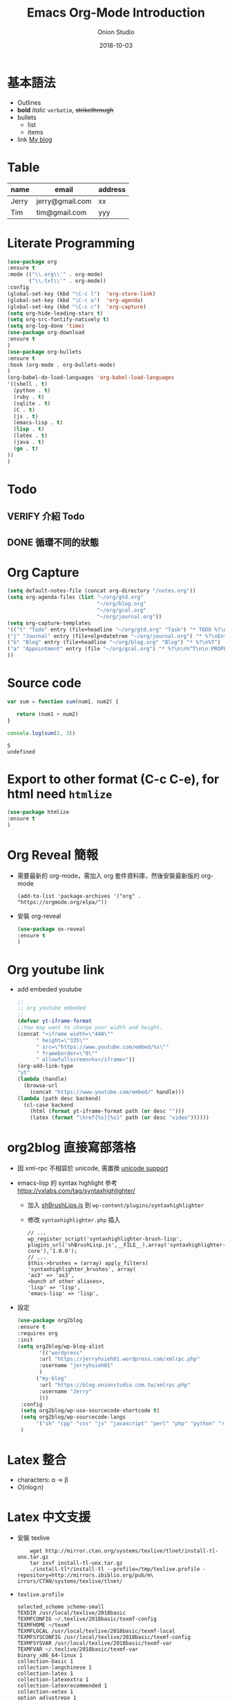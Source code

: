#+OPTIONS: reveal_title_slide:"<h2>%t</h2><h3>%a</h3>"
#+OPTIONS: toc:nil num:nil todo:nil pri:nil tags:nil ^:nil
#+CATEGORY: 
#+TAGS: 
#+REVEAL_ROOT: http://cdn.jsdelivr.net/npm/reveal.js@3.6.0/
#+REVEAL_THEME: moon
#+REVEAL_MATHJAX_URL: https://cdn.mathjax.org/mathjax/latest/MathJax.js?config=TeX-AMS-MML_HTMLorMML
#+TITLE: Emacs Org-Mode Introduction
#+AUTHOR: Onion Studio
#+DATE: 2018-10-03
#+LATEX_COMPILER: xelatex
#+TODO: TODO(t) WAITING(w) VERIFY(v) | DONE(d) CANCELLED(c)
* 基本語法
  + Outlines
  + *bold* /italic/ =verbatim=, +strikethrough+
  + bullets
    + list
    + items
  + link [[https://www.onionstudio.com.tw][My blog]]
 
* Table
  | name  | email           | address |
  |-------+-----------------+---------|
  | Jerry | jerry@gmail.com | xx      |
  | Tim   | tim@gmail.com   | yyy     |
* Literate Programming
  #+BEGIN_SRC emacs-lisp
  (use-package org
  :ensure t
  :mode (("\\.org\\'" . org-mode)
         ("\\.txt\\'" . org-mode))
  :config
  (global-set-key (kbd "\C-c l")  'org-store-link)
  (global-set-key (kbd "\C-c a")  'org-agenda)
  (global-set-key (kbd "\C-c c")  'org-capture)
  (setq org-hide-leading-stars t)
  (setq org-src-fontify-natively t)
  (setq org-log-done 'time)
  (use-package org-download
  :ensure t
  )
  (use-package org-bullets
  :ensure t
  :hook (org-mode . org-bullets-mode)
  )
  (org-babel-do-load-languages 'org-babel-load-languages 
  '((shell . t)
    (python . t)
    (ruby . t)
    (sqlite . t)
    (C . t)
    (js . t)
    (emacs-lisp . t)
    (lisp . t)
    (latex . t)
    (java . t)
    (go . t)
  ))
  )
  #+END_SRC
* Todo
** VERIFY 介紹 Todo
** DONE 循環不同的狀態
   CLOSED: [2018-10-03 三 12:29]
* Org Capture
  #+BEGIN_SRC emacs-lisp
  (setq default-notes-file (concat org-directory "/notes.org"))
  (setq org-agenda-files (list "~/org/gtd.org"
                               "~/org/blog.org"
                               "~/org/gcal.org"
                               "~/org/journal.org"))
  (setq org-capture-templates 
  '(("t" "Todo" entry (file+headline "~/org/gtd.org" "Task") "* TODO %?\n %i \n %a")
  ("j" "Journal" entry (file+olp+datetree "~/org/journal.org") "* %?\nEntered on %U\n %i\n %a")
  ("b" "Blog" entry (file+headline "~/org/blog.org" "Blog") "* %?\n%T")
  ("a" "Appointment" entry (file "~/org/gcal.org") "* %?\n\n%^T\n\n:PROPERTIES:\n\n:END:\n\n")
  ))
  #+END_SRC
* Source code
  #+BEGIN_SRC js
  var sum = function sum(num1, num2) {
  
     return (num1 + num2)
  }

  console.log(sum(2, 3))
  #+END_SRC

  #+RESULTS:
  : 5
  : undefined

* Export to other format (C-c C-e), for html need ~htmlize~
  #+BEGIN_SRC emacs-lisp
  (use-package htmlize
  :ensure t
  )
  #+END_SRC
* Org Reveal 簡報
  + 需要最新的 org-mode，需加入 org 套件資料庫，然後安裝最新版的 org-mode
    #+BEGIN_EXAMPLE
    (add-to-list 'package-archives '("org" . "https://orgmode.org/elpa/"))
    #+END_EXAMPLE
  + 安裝 org-reveal
    #+BEGIN_SRC emacs-lisp
    (use-package ox-reveal
    :ensure t
    )
    #+END_SRC
* Org youtube link
  + add embeded youtube
    #+BEGIN_SRC emacs-lisp
    ;;
    ;; org youtube embeded
    ;;
    (defvar yt-iframe-format
    ;;You may want to change your width and height.
    (concat "<iframe width=\"440\""
          " height=\"335\""
          " src=\"https://www.youtube.com/embed/%s\""
          " frameborder=\"0\""
          " allowfullscreen>%s</iframe>"))
    (org-add-link-type
    "yt"
    (lambda (handle)
      (browse-url
        (concat "https://www.youtube.com/embed/" handle)))
    (lambda (path desc backend)
      (cl-case backend
        (html (format yt-iframe-format path (or desc "")))
        (latex (format "\href{%s}{%s}" path (or desc "video"))))))
    #+END_SRC
* org2blog 直接寫部落格
  + 因 xml-rpc 不相容於 unicode, 需置換 [[https://github.com/org2blog/org2blog#unicode-character-support][unicode support]]
  + emacs-lisp 的 syntax highlight 參考 https://vxlabs.com/tag/syntaxhighlighter/
    + 加入 [[https://github.com/starforgelabs/SyntaxHighlighter-Evolved-LISP-Brush/blob/master/shBrushLisp.js][shBrushLips.js]] 到 ~wp-content/plugins/syntaxhighlighter~
    + 修改 ~syntaxhighlighter.php~ 插入
      #+BEGIN_EXAMPLE
      // ...
      wp_register_script('syntaxhighlighter-brush-lisp', plugins_url('shBrushLisp.js',__FILE__),array('syntaxhighlighter-core'),'1.0.0');
      // ...
      $this->brushes = (array) apply_filters( 'syntaxhighlighter_brushes', array(
      'as3' => 'as3',
      <bunch of other aliases>,
      'lisp' => 'lisp',
      'emacs-lisp' => 'lisp',
      #+END_EXAMPLE
  + 設定
    #+BEGIN_SRC emacs-lisp
    (use-package org2blog
    :ensure t
    :requires org
    :init
    (setq org2blog/wp-blog-alist
           '(("wordpress"
           :url "https://jerryhsieh01.wordpress.com/xmlrpc.php"
           :username "jerryhsieh01"
           )
          ("my-blog"
           :url "https://blog.onionstudio.com.tw/xmlrpc.php"
           :username "Jerry"
           )))
     :config
     (setq org2blog/wp-use-sourcecode-shortcode t)
     (setq org2blog/wp-sourcecode-langs 
          '("sh" "cpp" "css" "js" "javascript" "perl" "php" "python" "ruby" "emacs-lisp" "lisp" "go" "lua"))
     )
    #+END_SRC

* Latex 整合
  - characters: \alpha \rightarrow \beta
  - $O(n \log n)$
* Latex 中文支援
  + 安裝 texlive
    #+BEGIN_SRC shell
    wget http://mirror.ctan.org/systems/texlive/tlnet/install-tl-unx.tar.gz                              
    tar zxvf install-tl-unx.tar.gz  
    ./install-tl*/install-tl --profile=/tmp/texlive.profile -repository=http://mirrors.ibiblio.org/pub/m\
irrors/CTAN/systems/texlive/tlnet/
    #+END_SRC
  + ~texlive.profile~ 

    #+BEGIN_EXAMPLE
    selected_scheme scheme-small
    TEXDIR /usr/local/texlive/2018basic
    TEXMFCONFIG ~/.texlive/2018basic/texmf-config
    TEXMFHOME ~/texmf
    TEXMFLOCAL /usr/local/texlive/2018basic/texmf-local
    TEXMFSYSCONFIG /usr/local/texlive/2018basic/texmf-config
    TEXMFSYSVAR /usr/local/texlive/2018basic/texmf-var
    TEXMFVAR ~/.texlive/2018basic/texmf-var
    binary_x86_64-linux 1
    collection-basic 1
    collection-langchinese 1
    collection-latex 1
    collection-latexextra 1
    collection-latexrecommended 1
    collection-xetex 1
    option_adjustrepo 1
    option_autobackup 0
    option_backupdir tlpkg/backups
    option_desktop_integration 0
    option_doc 0
    option_file_assocs 0
    option_fmt 1
    option_letter 0
    option_path 0
    option_post_code 1
    option_src 0
    option_sys_bin /usr/local/bin
    option_sys_info /usr/local/share/info
    option_sys_man /usr/local/share/man
    option_w32_multi_user 0
    option_write18_restricted 1
    portable 0
    #+END_EXAMPLE
  + 安裝 ~evince~ 在 CentOS 7 下開啟 pdf 檔案
  + 指定程式來開啟檔案
    #+BEGIN_SRC emacs-lisp
    (cond ((eq system-type 'gnu/linux) 
           (setq org-file-apps '((auto-mode . emacs)
                          ("\\.pdf\\'" . "evince %s")
                          ("\\.html\\'" . "chrome %s")
                          )))
           ((eq system-type 'darwin)
           (setq org-file-apps '((auto-mode .emacs)
                          ("\\.pdf\\'" . "open %s")
                          ("\\.html\\'" . "open %s")))))
    
    #+END_SRC
  + 加入 latex 表頭
    #+BEGIN_SRC emacs-lisp
     (defvar use-font (cond 
     ((eq system-type 'gnu/linux) "{Noto Sans TC Regular}")
      ((eq system-type 'darwin) "{PingFang TC}")))

    (setq org-latex-classes (list (list "article" (format "
         \\documentclass[12pt,a4paper]{article}
         \\usepackage{xeCJK}
         \\setCJKmainfont%s
         \\setCJKsansfont%s
         \\setCJKmonofont%s
         " use-font use-font use-font))))
    #+END_SRC

* sync with Google calendar
  #+BEGIN_SRC emacs-lisp
  (use-package auth-source
  :ensure t
  )
  (use-package org-gcal
  :ensure t
  :config
  (let (credentials)
    (add-to-list 'auth-sources "~/.netrc")
    (setq credentials (auth-source-user-and-password "org-gcal"))
    (setq org-gcal-client-id (car credentials)
        org-gcal-client-secret (cadr credentials)
        org-gcal-file-alist '(("jerryhsieh01@gmail.com" . "~/org/gcal.org"))
  ))
  (add-hook 'org-agenda-mode-hook (lambda () (org-gcal-sync) ))
;;  (add-hook 'org-capture-after-finalize-hook (lambda () (org-gcal-sync) ))
  )
  #+END_SRC
  + you need to add ~.netrc~ file
    #+BEGIN_EXAMPLE
    machine org-gcal client-id xxxx secret yyyy
    #+END_EXAMPLE
* Org Reveal
  + 做簡報
    #+BEGIN_SRC emacs-lisp
    (use-package ox-reveal
    :ensure t
    )
    #+END_SRC
* Org export to markdown (github version)
  #+BEGIN_SRC emacs-lisp
  (use-package ox-gfm
  :ensure t
  )
  #+END_SRC





